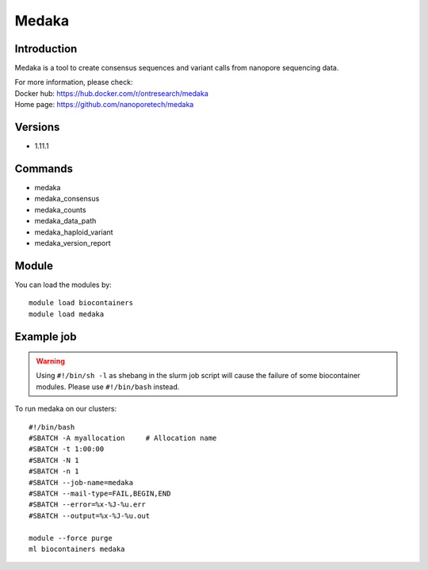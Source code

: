 .. _backbone-label:

Medaka
==============================

Introduction
~~~~~~~~
Medaka is a tool to create consensus sequences and variant calls from nanopore sequencing data.


| For more information, please check:
| Docker hub: https://hub.docker.com/r/ontresearch/medaka 
| Home page: https://github.com/nanoporetech/medaka

Versions
~~~~~~~~
- 1.11.1

Commands
~~~~~~~
- medaka
- medaka_consensus
- medaka_counts
- medaka_data_path
- medaka_haploid_variant
- medaka_version_report

Module
~~~~~~~~
You can load the modules by::

    module load biocontainers
    module load medaka

Example job
~~~~~
.. warning::
    Using ``#!/bin/sh -l`` as shebang in the slurm job script will cause the failure of some biocontainer modules. Please use ``#!/bin/bash`` instead.

To run medaka on our clusters::

    #!/bin/bash
    #SBATCH -A myallocation     # Allocation name
    #SBATCH -t 1:00:00
    #SBATCH -N 1
    #SBATCH -n 1
    #SBATCH --job-name=medaka
    #SBATCH --mail-type=FAIL,BEGIN,END
    #SBATCH --error=%x-%J-%u.err
    #SBATCH --output=%x-%J-%u.out

    module --force purge
    ml biocontainers medaka
